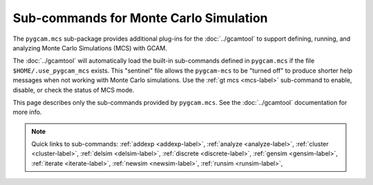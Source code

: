 Sub-commands for Monte Carlo Simulation
========================================

The ``pygcam.mcs`` sub-package provides additional plug-ins for the :doc:`../gcamtool`
to support defining, running, and analyzing Monte Carlo Simulations (MCS) with GCAM.

The :doc:`../gcamtool` will automatically load the built-in sub-commands
defined in ``pygcam.mcs`` if the file ``$HOME/.use_pygcam_mcs`` exists.
This "sentinel" file allows the ``pygcam-mcs`` to be "turned off" to produce
shorter help messages when not working with Monte Carlo simulations. Use the
:ref:`gt mcs <mcs-label>` sub-command to enable, disable, or check the status
of MCS mode.

This page describes only the sub-commands provided by ``pygcam.mcs``. See the
:doc:`../gcamtool` documentation for more info.

.. note::
   Quick links to sub-commands:
   :ref:`addexp <addexp-label>`,
   :ref:`analyze <analyze-label>`,
   :ref:`cluster <cluster-label>`,
   :ref:`delsim <delsim-label>`,
   :ref:`discrete <discrete-label>`,
   :ref:`gensim <gensim-label>`,
   :ref:`iterate <iterate-label>`,
   :ref:`newsim <newsim-label>`,
   :ref:`runsim <runsim-label>`,

.. argparse::
   :module: pygcam.mcs.dummy_tool
   :func: _getMainParser
   :prog: gt

   addexp : @replace
      .. _addexp-label:

      Adds the named experiment to the database, with an optional description.

   analyze : @replace
      .. _analyze-label:

      Analyze simulation results stored in the database for the given simulation.
      At least one of ``-c``, ``-d``, ``-i``, ``-g``, ``-p``, ``-t`` (or their
      longname equivalents) must be specified.

   cluster : @replace
      .. _cluster-label:

      Start an :doc:`ipyparallel <ipyparallel:intro>` cluster after generating batch
      file templates based on parameters in ``.pygcam.cfg`` and the number of tasks
      to run.

   discrete : @replace
      .. _discrete-label:

      Convert csv files to the .ddist format.

   gensim : @replace
      .. _gensim-label:

      Generates input files for simulations by reading ``{ProjectDir}/mcs/parameters.xml``
      in the project directory.


   delsim : @replace
      .. _delsim-label:

      Delete simulation results and re-initialize the database for the given user
      application. This is done automatically by the sub-command ``newsim`` and
      should be used only to recreate the database from scratch.

   iterate : @replace
      .. _iterate-label:

      Run a command in each ``trialDir``, or if ``expName`` is given, in each
      ``expDir``. The following arguments are available for use in the command
      string, specified within curly braces: ``appName``, ``simId``, ``trialNum``,
      ``expName``, ``trialDir``, ``expDir``. For example, to run the fictional program
      “foo” in each trialDir for a given set of parameters, you might write::

        gt iterate -s1 -c “foo -s{simId} -t{trialNum} -i{trialDir}/x -o{trialDir}/y/z.txt”.

   newsim : @replace
      .. _newsim-label:


   parallelPlot : @replace
      .. _parallelPlot-label:

      Generate a parallel coordinates plot for a set of simulation results.


   runsim : @replace
      .. _runsim-label:

      Run the identified trials on compute engines.


